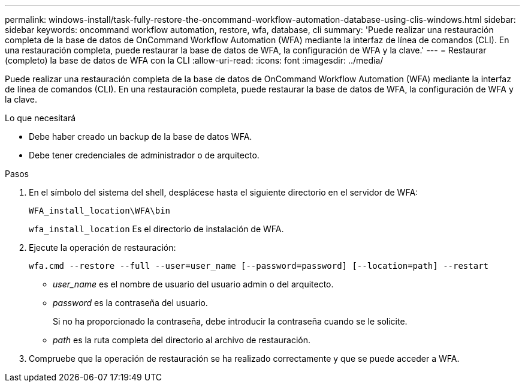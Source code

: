 ---
permalink: windows-install/task-fully-restore-the-oncommand-workflow-automation-database-using-clis-windows.html 
sidebar: sidebar 
keywords: oncommand workflow automation, restore, wfa, database, cli 
summary: 'Puede realizar una restauración completa de la base de datos de OnCommand Workflow Automation (WFA) mediante la interfaz de línea de comandos (CLI). En una restauración completa, puede restaurar la base de datos de WFA, la configuración de WFA y la clave.' 
---
= Restaurar (completo) la base de datos de WFA con la CLI
:allow-uri-read: 
:icons: font
:imagesdir: ../media/


[role="lead"]
Puede realizar una restauración completa de la base de datos de OnCommand Workflow Automation (WFA) mediante la interfaz de línea de comandos (CLI). En una restauración completa, puede restaurar la base de datos de WFA, la configuración de WFA y la clave.

.Lo que necesitará
* Debe haber creado un backup de la base de datos WFA.
* Debe tener credenciales de administrador o de arquitecto.


.Pasos
. En el símbolo del sistema del shell, desplácese hasta el siguiente directorio en el servidor de WFA:
+
`WFA_install_location\WFA\bin`

+
`wfa_install_location` Es el directorio de instalación de WFA.

. Ejecute la operación de restauración:
+
`wfa.cmd --restore --full --user=user_name [--password=password] [--location=path] --restart`

+
** _user_name_ es el nombre de usuario del usuario admin o del arquitecto.
** _password_ es la contraseña del usuario.
+
Si no ha proporcionado la contraseña, debe introducir la contraseña cuando se le solicite.

** _path_ es la ruta completa del directorio al archivo de restauración.


. Compruebe que la operación de restauración se ha realizado correctamente y que se puede acceder a WFA.

